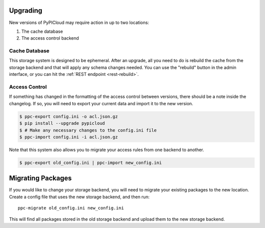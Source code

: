 .. _upgrade:

Upgrading
=========
New versions of PyPICloud may require action in up to two locations:

1. The cache database
2. The access control backend

Cache Database
--------------
This storage system is designed to be ephemeral. After an upgrade, all you need
to do is rebuild the cache from the storage backend and that will apply any
schema changes needed. You can use the "rebuild" button in the admin interface,
or you can hit the :ref:`REST endpoint <rest-rebuild>`.

Access Control
--------------
If something has changed in the formatting of the access control between
versions, there should be a note inside the changelog. If so, you will need to
export your current data and import it to the new version.

.. code-block:: bash

    $ ppc-export config.ini -o acl.json.gz
    $ pip install --upgrade pypicloud
    $ # Make any necessary changes to the config.ini file
    $ ppc-import config.ini -i acl.json.gz

Note that this system also allows you to migrate your access rules from one
backend to another.

.. code-block:: bash

    $ ppc-export old_config.ini | ppc-import new_config.ini

Migrating Packages
==================
If you would like to change your storage backend, you will need to migrate your
existing packages to the new location. Create a config file that uses the new
storage backend, and then run::

    ppc-migrate old_config.ini new_config.ini

This will find all packages stored in the old storage backend and upload them
to the new storage backend.
